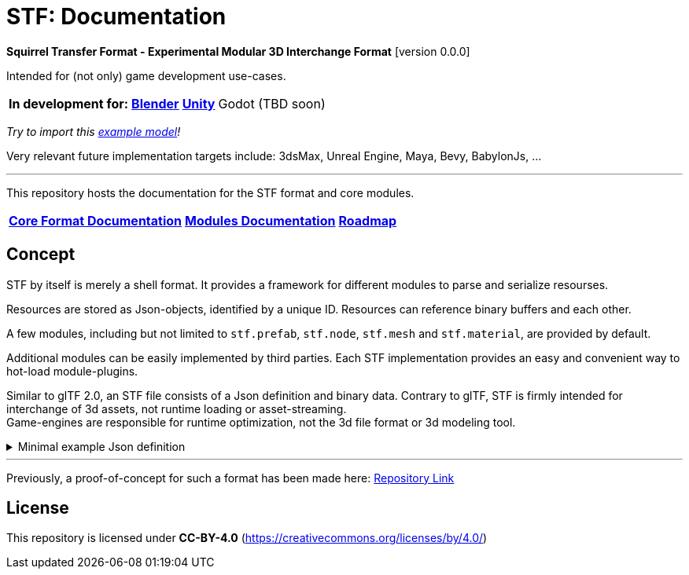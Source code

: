= STF: Documentation
:homepage: https://github.com/emperorofmars/stf
:keywords: stf, 3d, fileformat, format, interchange, interoperability
:hardbreaks-option:
:idprefix:
:idseparator: -
:library: Asciidoctor
ifdef::env-github[]
:tip-caption: :bulb:
:note-caption: :information_source:
endif::[]

**Squirrel Transfer Format - Experimental Modular 3D Interchange Format** [version 0.0.0]

Intended for (not only) game development use-cases.

[cols=4*, frame=none, grid=none]
[%autowidth]
|===
|**In development for:**
|**https://github.com/emperorofmars/stf_blender[Blender]**
|**https://github.com/emperorofmars/stf_unity[Unity]**
|Godot (TBD soon)
|===
_Try to import this https://squirrelbite.itch.io/stf-avatar-showcase[example model]!_

Very relevant future implementation targets include: 3dsMax, Unreal Engine, Maya, Bevy, BabylonJs, ...

---

This repository hosts the documentation for the STF format and core modules.

[cols=3*, frame=none, grid=none]
[%autowidth]
|===
|**link:./docoumentation/stf_documentation.adoc[Core Format Documentation]**
|**link:./docoumentation/modules.adoc[Modules Documentation]**
|**link:./stf_roadmap.adoc[Roadmap]**
|===

== Concept
STF by itself is merely a shell format. It provides a framework for different modules to parse and serialize resourses.

Resources are stored as Json-objects, identified by a unique ID. Resources can reference binary buffers and each other.

A few modules, including but not limited to `stf.prefab`, `stf.node`, `stf.mesh` and `stf.material`, are provided by default.

Additional modules can be easily implemented by third parties. Each STF implementation provides an easy and convenient way to hot-load module-plugins.

Similar to glTF 2.0, an STF file consists of a Json definition and binary data. Contrary to glTF, STF is firmly intended for interchange of 3d assets, not runtime loading or asset-streaming.
Game-engines are responsible for runtime optimization, not the 3d file format or 3d modeling tool.


//.Minimal example Json definition
//[%collapsible]
//====
//[,json]
//----
//include::examples/minimal.json[]
//----
//====

.Minimal example Json definition
[%collapsible]
====
[,json]
----
{
	"stf": {
		"version_major": 0,
		"version_minor": 0,
		"root": "50695120-9637-4a9f-be77-bfa3b06504f8",
		"profiles": [],
		"asset_info": {
			"asset_name": "Default Cube"
		},
		"generator": "stf_blender",
		"generator_version": "0.0.1",
		"timestamp": "2025-06-17T15:43:23.736748+00:00",
		"metric_multiplier": 1
	},
	"resources": {
		"26dc0d69-1ae8-4397-9620-adcbf4d78d8e": {
			"type": "stf.material",
			"name": "Material",
			"properties": {
				"albedo.color": {
					"type": "color",
					"values": [
						[
							0.800000011920929,
							0.800000011920929,
							0.800000011920929,
							1.0
						]
					]
				},
				"roughness.value": {
					"type": "float",
					"values": [
						0.5
					]
				},
				"metallic.value": {
					"type": "float",
					"values": [
						0.0
					]
				}
			},
			"style_hints": [
				"realistic",
				"pbr"
			],
			"shader_targets": {
				"stfblender": [
					"ShaderNodeBsdfPrincipled"
				]
			}
		},
		"d37b3ebb-cfd3-4862-b411-5a204d69c890": {
			"type": "stf.mesh",
			"name": "Cube",
			"material_slots": [
				"26dc0d69-1ae8-4397-9620-adcbf4d78d8e"
			],
			"float_width": 4,
			"indices_width": 1,
			"vertices": "d00a096e-4326-4fdb-bf02-eb3de813e84f",
			"vertex_color_width": 4,
			"colors": [],
			"splits": "2dae3757-6ce4-4119-968c-397ee0ce105f",
			"split_normals": "4c25c590-7a8b-4a88-bf42-f4f7c34cdef4",
			"split_tangents": "538c4eb6-eeca-476b-a929-c3649157a81f",
			"uvs": [
				{
					"name": "UVMap",
					"uv": "be2b2b11-85bc-4beb-9cff-880946e137bf"
				}
			],
			"split_colors": [],
			"tris": "a57a4aea-a62a-4de1-af00-1942ee555bee",
			"material_indices_width": 1,
			"faces": "2222c1fc-2a27-4d0b-843a-d835878559f8",
			"material_indices": "33607654-7624-4a63-9ddf-c1dbba31589d",
			"sharp_face_indices": "7f2c36a2-dbd8-4b73-b8a9-d52ed3b78ca7",
			"lines": "469abcd8-fdcf-485c-b2c6-6faf2bf84150",
			"sharp_edges": "635c99eb-00ae-4066-b5ad-1b7d1e4c54f3",
			"components": [
				"2a4a7084-0df6-4a01-b25f-09de8825defd"
			]
		},
		"2a4a7084-0df6-4a01-b25f-09de8825defd": {
			"type": "stfexp.mesh.seams",
			"seams_len": 0,
			"seams": "e3cc3cbf-a72d-448a-b9d4-51db25909d58"
		},
		"46de4bce-c119-404e-8348-43ac53c8317d": {
			"type": "stf.instance.mesh",
			"mesh": "d37b3ebb-cfd3-4862-b411-5a204d69c890",
			"materials": [
				"26dc0d69-1ae8-4397-9620-adcbf4d78d8e"
			],
			"blendshape_values": []
		},
		"0585218b-dc88-4a9b-b7e5-c67a40a988a6": {
			"type": "stf.node",
			"name": "Cube",
			"children": [],
			"trs": [
				[
					0.0,
					0.0,
					-0.0
				],
				[
					0.0,
					0.0,
					-0.0,
					1.0
				],
				[
					1.0,
					1.0,
					1.0
				]
			],
			"instance": "46de4bce-c119-404e-8348-43ac53c8317d"
		},
		"c76b3b6f-8ef6-444a-91e6-137000d12f0e": {
			"type": "stf.node",
			"name": "Light",
			"children": [],
			"trs": [
				[
					4.076245307922363,
					5.903861999511719,
					-1.0054539442062378
				],
				[
					0.16907574236392975,
					0.7558803558349609,
					-0.27217137813568115,
					0.570947527885437
				],
				[
					1.0,
					1.0,
					0.9999999403953552
				]
			]
		},
		"9a05989b-ca4f-4cef-baa3-952564e705da": {
			"type": "stf.node",
			"name": "Camera",
			"children": [],
			"trs": [
				[
					7.358891487121582,
					4.958309173583984,
					6.925790786743164
				],
				[
					0.483536034822464,
					0.33687159419059753,
					-0.20870360732078552,
					0.7804827094078064
				],
				[
					1.0,
					1.0,
					1.0
				]
			]
		},
		"50695120-9637-4a9f-be77-bfa3b06504f8": {
			"type": "stf.prefab",
			"name": "Collection",
			"root_nodes": [
				"0585218b-dc88-4a9b-b7e5-c67a40a988a6",
				"c76b3b6f-8ef6-444a-91e6-137000d12f0e",
				"9a05989b-ca4f-4cef-baa3-952564e705da"
			],
			"animations": []
		}
	},
	"buffers": {
		"d00a096e-4326-4fdb-bf02-eb3de813e84f": {
			"type": "stf.buffer.included",
			"index": 0
		},
		"2dae3757-6ce4-4119-968c-397ee0ce105f": {
			"type": "stf.buffer.included",
			"index": 1
		},
		"4c25c590-7a8b-4a88-bf42-f4f7c34cdef4": {
			"type": "stf.buffer.included",
			"index": 2
		},
		"538c4eb6-eeca-476b-a929-c3649157a81f": {
			"type": "stf.buffer.included",
			"index": 3
		},
		"be2b2b11-85bc-4beb-9cff-880946e137bf": {
			"type": "stf.buffer.included",
			"index": 4
		},
		"a57a4aea-a62a-4de1-af00-1942ee555bee": {
			"type": "stf.buffer.included",
			"index": 5
		},
		"2222c1fc-2a27-4d0b-843a-d835878559f8": {
			"type": "stf.buffer.included",
			"index": 6
		},
		"33607654-7624-4a63-9ddf-c1dbba31589d": {
			"type": "stf.buffer.included",
			"index": 7
		},
		"7f2c36a2-dbd8-4b73-b8a9-d52ed3b78ca7": {
			"type": "stf.buffer.included",
			"index": 8
		},
		"469abcd8-fdcf-485c-b2c6-6faf2bf84150": {
			"type": "stf.buffer.included",
			"index": 9
		},
		"635c99eb-00ae-4066-b5ad-1b7d1e4c54f3": {
			"type": "stf.buffer.included",
			"index": 10
		},
		"e3cc3cbf-a72d-448a-b9d4-51db25909d58": {
			"type": "stf.buffer.included",
			"index": 11
		}
	}
}
----
====

---

Previously, a proof-of-concept for such a format has been made here: https://github.com/emperorofmars/stf-unity-poc[Repository Link]

== License
This repository is licensed under **CC-BY-4.0** (<https://creativecommons.org/licenses/by/4.0/>)
